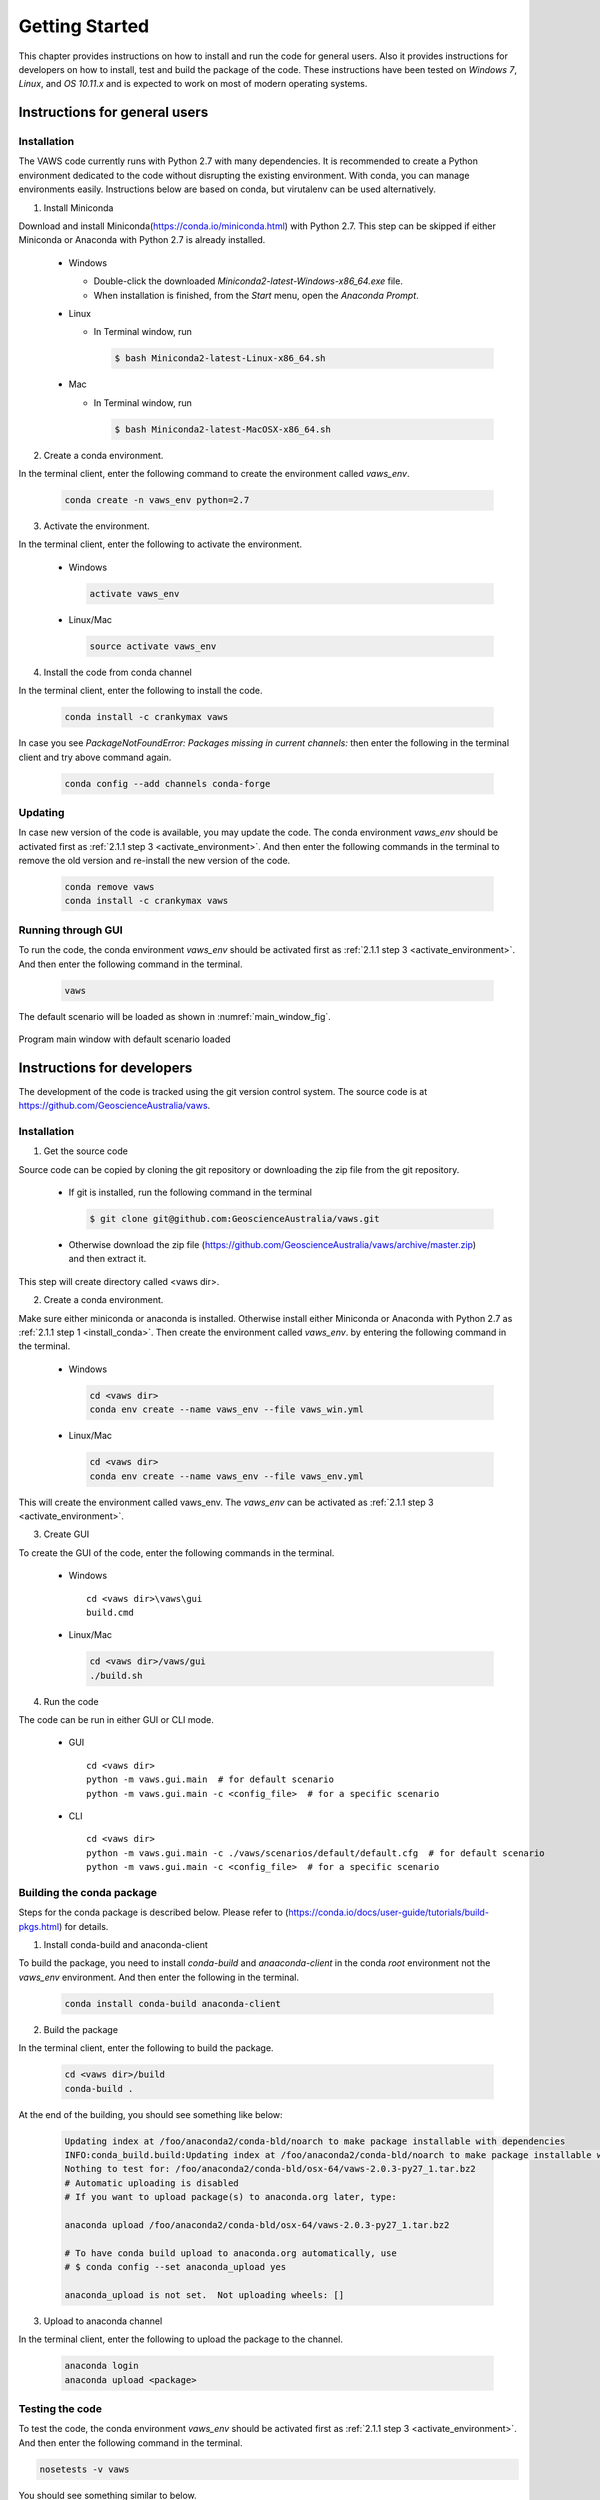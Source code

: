 ***************
Getting Started
***************

..
  # with overline, for parts
  * with overline, for chapters
  =, for sections
  -, for subsections
  ^, for subsubsections
  ", for paragraphs

This chapter provides instructions on how to install and run the code for general users. Also it provides instructions for developers on how to install, test and build the package of the code. These instructions have been tested on `Windows 7`, `Linux`, and `OS 10.11.x` and is expected to work on most of modern operating systems.

Instructions for general users
==============================

Installation
------------

The VAWS code currently runs with Python 2.7 with many dependencies. It is recommended to create a Python environment dedicated to the code without disrupting the existing environment. With conda, you can manage environments easily. Instructions below are based on conda, but virutalenv can be used alternatively.

.. _install_conda:

1. Install Miniconda

Download and install Miniconda(https://conda.io/miniconda.html) with Python 2.7. This step can be skipped if either Miniconda or Anaconda with Python 2.7 is already installed.

  * Windows

    - Double-click the downloaded `Miniconda2-latest-Windows-x86_64.exe` file.
    - When installation is finished, from the `Start` menu, open the `Anaconda Prompt`.

  * Linux

    - In Terminal window, run

      .. code-block:: bash

        $ bash Miniconda2-latest-Linux-x86_64.sh

  * Mac

    - In Terminal window, run

      .. code-block:: bash

        $ bash Miniconda2-latest-MacOSX-x86_64.sh


2. Create a conda environment.

In the terminal client, enter the following command to create the environment called *vaws_env*.

  .. code-block:: bash

    conda create -n vaws_env python=2.7

.. _activate_environment:

3. Activate the environment.

In the terminal client, enter the following to activate the environment.

  * Windows

    .. code-block:: bash

      activate vaws_env

  * Linux/Mac

    .. code-block:: bash

      source activate vaws_env

.. _install_code:

4. Install the code from conda channel

In the terminal client, enter the following to install the code.

  .. code-block:: bash

    conda install -c crankymax vaws

In case you see `PackageNotFoundError: Packages missing in current channels:` then enter the following in the terminal client and try above command again.

  .. code-block:: bash

    conda config --add channels conda-forge

Updating
--------

In case new version of the code is available, you may update the code. The conda environment *vaws_env* should be activated first as :ref:`2.1.1 step 3 <activate_environment>`. And then enter the following commands in the terminal to remove the old version and re-install the new version of the code.

  .. code-block:: bash

    conda remove vaws
    conda install -c crankymax vaws


Running through GUI
-------------------

.. _run_code:

To run the code, the conda environment *vaws_env* should be activated first as :ref:`2.1.1 step 3 <activate_environment>`. And then enter the following command in the terminal.

  .. code-block:: bash

    vaws

The default scenario will be loaded as shown in :numref:`main_window_fig`.

.. _main_window_fig:
.. figure:: _static/image/main_window.png
    :align: center
    :width: 80 %

    Program main window with default scenario loaded


Instructions for developers
===========================

The development of the code is tracked using the git version control system. The source code is at `https://github.com/GeoscienceAustralia/vaws <https://github.com/GeoscienceAustralia/vaws>`_.

Installation
------------

1. Get the source code

Source code can be copied by cloning the git repository or downloading the zip file from the git repository.

  * If git is installed, run the following command in the terminal

    .. code-block:: bash

      $ git clone git@github.com:GeoscienceAustralia/vaws.git

  * Otherwise download the zip file (https://github.com/GeoscienceAustralia/vaws/archive/master.zip) and then extract it.

This step will create directory called <vaws dir>.

2. Create a conda environment.

Make sure either miniconda or anaconda is installed. Otherwise install either Miniconda or Anaconda with Python 2.7 as :ref:`2.1.1 step 1 <install_conda>`. Then create the environment called *vaws_env*. by entering the following command in the terminal.

  * Windows

    .. code-block:: bash

      cd <vaws dir>
      conda env create --name vaws_env --file vaws_win.yml

  * Linux/Mac

    .. code-block:: bash

      cd <vaws dir>
      conda env create --name vaws_env --file vaws_env.yml

This will create the environment called vaws_env. The *vaws_env* can be activated as :ref:`2.1.1 step 3 <activate_environment>`.

3. Create GUI

To create the GUI of the code, enter the following commands in the terminal.

  * Windows

    ::

      cd <vaws dir>\vaws\gui
      build.cmd

  * Linux/Mac

    .. code-block:: bash

      cd <vaws dir>/vaws/gui
      ./build.sh

4. Run the code

The code can be run in either GUI or CLI mode.

  * GUI

    ::

      cd <vaws dir>
      python -m vaws.gui.main  # for default scenario
      python -m vaws.gui.main -c <config_file>  # for a specific scenario

  * CLI

    ::

      cd <vaws dir>
      python -m vaws.gui.main -c ./vaws/scenarios/default/default.cfg  # for default scenario
      python -m vaws.gui.main -c <config_file>  # for a specific scenario

Building the conda package
--------------------------

Steps for the conda package is described below. Please refer to (https://conda.io/docs/user-guide/tutorials/build-pkgs.html) for details.

1. Install conda-build and anaconda-client

To build the package, you need to install `conda-build` and `anaaconda-client` in the conda *root* environment not the `vaws_env` environment. And then enter the following in the terminal.

  .. code-block:: bash

    conda install conda-build anaconda-client

2. Build the package

In the terminal client, enter the following to build the package.

  .. code-block:: bash

    cd <vaws dir>/build
    conda-build .

At the end of the building, you should see something like below:

  .. code-block:: bash

    Updating index at /foo/anaconda2/conda-bld/noarch to make package installable with dependencies
    INFO:conda_build.build:Updating index at /foo/anaconda2/conda-bld/noarch to make package installable with dependencies
    Nothing to test for: /foo/anaconda2/conda-bld/osx-64/vaws-2.0.3-py27_1.tar.bz2
    # Automatic uploading is disabled
    # If you want to upload package(s) to anaconda.org later, type:

    anaconda upload /foo/anaconda2/conda-bld/osx-64/vaws-2.0.3-py27_1.tar.bz2

    # To have conda build upload to anaconda.org automatically, use
    # $ conda config --set anaconda_upload yes

    anaconda_upload is not set.  Not uploading wheels: []


3. Upload to anaconda channel

In the terminal client, enter the following to upload the package to the channel.

  .. code-block:: bash

    anaconda login
    anaconda upload <package>

Testing the code
----------------

To test the code, the conda environment *vaws_env* should be activated first as :ref:`2.1.1 step 3 <activate_environment>`. And then enter the following command in the terminal.

.. code-block:: bash

  nosetests -v vaws

You should see something similar to below.

.. code-block:: bash

  test_distribute_damage_by_row (vaws.model.tests.test_simulation_batten.TestHouseDamage) ... ok
  test_calc (vaws.model.tests.test_stats.MyTestCase) ... ok
  test_calc2 (vaws.model.tests.test_stats.MyTestCase) ... ok
  test_calc_big_a_b_values (vaws.model.tests.test_stats.MyTestCase) ... ok
  test_compute_arithmetic_mean_stdev (vaws.model.tests.test_stats.MyTestCase) ... ok
  test_compute_logarithmic_mean_stdev (vaws.model.tests.test_stats.MyTestCase) ... ok
  test_gev_calc (vaws.model.tests.test_stats.MyTestCase) ... ok
  test_gev_calc2 (vaws.model.tests.test_stats.MyTestCase) ... ok
  test_sample_logrnormal (vaws.model.tests.test_stats.MyTestCase) ... ok
  test_calc_zone_pressures (vaws.model.tests.test_zone.MyTestCase) ... ok
  test_get_grid (vaws.model.tests.test_zone.MyTestCase) ... ok
  test_is_wall (vaws.model.tests.test_zone.MyTestCase) ... ok
  test_str2num (vaws.model.tests.test_zone.MyTestCase) ... ok

  ----------------------------------------------------------------------
  Ran 93 tests in 56.053s

  OK
